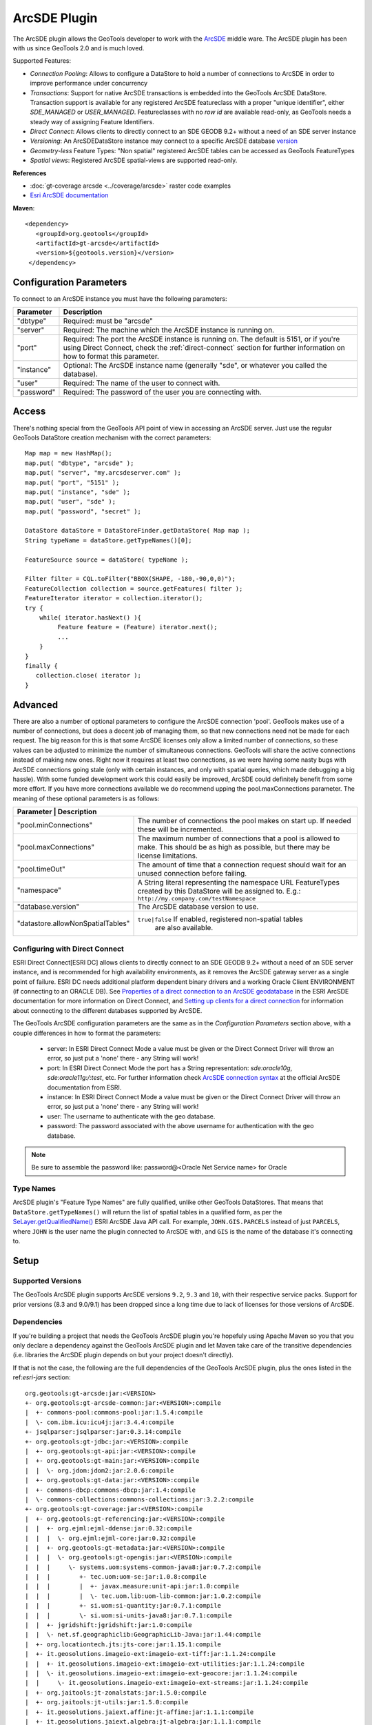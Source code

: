 ArcSDE Plugin
-------------

The ArcSDE plugin allows the GeoTools developer to work with the `ArcSDE <http://en.wikipedia.org/wiki/ArcSDE>`_ middle ware. The ArcSDE plugin has been with us since GeoTools 2.0 and is much loved.

Supported Features:

* `Connection Pooling`: Allows to configure a DataStore to hold a number of connections to ArcSDE in order to improve performance under concurrency
* `Transactions`: Support for native ArcSDE transactions is embedded into the GeoTools ArcSDE DataStore. Transaction support is available for any registered ArcSDE featureclass with a proper "unique identifier", either `SDE_MANAGED` or `USER_MANAGED`. Featureclasses with no `row id` are available read-only, as GeoTools needs a steady way of assigning Feature Identifiers.
* `Direct Connect`: Allows clients to directly connect to an SDE GEODB 9.2+ without a need of an SDE server instance           
* `Versioning`:  An ArcSDEDataStore instance may connect to a specific ArcSDE database `version <http://help.arcgis.com/en/arcgisserver/10.0/help/arcgis_server_dotnet_help/index.html#/What_is_a_version/009300001612000000/>`_
* `Geometry-less` Feature Types: "Non spatial" registered ArcSDE tables can be accessed as GeoTools FeatureTypes
* `Spatial views`: Registered ArcSDE spatial-views are supported read-only.

**References**

* :doc:`gt-coverage arcsde <../coverage/arcsde>` raster code examples
* `Esri ArcSDE documentation <http://help.arcgis.com/en/arcgisserver/10.0/help/arcgis_server_dotnet_help/index.html#/What_is_ArcSDE/009300000115000000/>`_

**Maven**::
   
   <dependency>
      <groupId>org.geotools</groupId>
      <artifactId>gt-arcsde</artifactId>
      <version>${geotools.version}</version>
    </dependency>
   
Configuration Parameters
^^^^^^^^^^^^^^^^^^^^^^^^

To connect to an ArcSDE instance you must have the following parameters:

+-----------------+-------------------------------------------------------------------+
| Parameter       | Description                                                       |
+=================+===================================================================+
| "dbtype"        | Required: must be "arcsde"                                        |
+-----------------+-------------------------------------------------------------------+
|"server"         | Required: The machine which the ArcSDE instance is running on.    |
+-----------------+-------------------------------------------------------------------+
|"port"           | Required: The port the ArcSDE instance is running on.             |
|                 | The default is 5151, or if you're using Direct Connect, check the |
|                 | :ref:`direct-connect`                                             |
|                 | section for further information on how to format this parameter.  |
+-----------------+-------------------------------------------------------------------+
|"instance"       | Optional: The ArcSDE instance name (generally "sde", or whatever  |
|                 | you called the database).                                         |
+-----------------+-------------------------------------------------------------------+
|"user"           | Required: The name of the user to connect with.                   |
+-----------------+-------------------------------------------------------------------+
|"password"       | Required: The password of the user you are connecting with.       |
+-----------------+-------------------------------------------------------------------+

Access
^^^^^^

There's nothing special from the GeoTools API point of view in accessing an ArcSDE server. Just use the regular GeoTools DataStore creation mechanism with the correct parameters::
  
  Map map = new HashMap();
  map.put( "dbtype", "arcsde" );
  map.put( "server", "my.arcsdeserver.com" );
  map.put( "port", "5151" );
  map.put( "instance", "sde" );
  map.put( "user", "sde" );
  map.put( "password", "secret" );

  DataStore dataStore = DataStoreFinder.getDataStore( Map map );
  String typeName = dataStore.getTypeNames()[0];
  
  FeatureSource source = dataStore( typeName );
  
  Filter filter = CQL.toFilter("BBOX(SHAPE, -180,-90,0,0)");
  FeatureCollection collection = source.getFeatures( filter );
  FeatureIterator iterator = collection.iterator();
  try {
      while( iterator.hasNext() ){
           Feature feature = (Feature) iterator.next();
           ...
      }
  }
  finally {
     collection.close( iterator );
  }

Advanced
^^^^^^^^

There are also a number of optional parameters to configure the ArcSDE connection 'pool'. GeoTools makes use of a number of connections, but does a decent job of managing them, so that new connections need not be made for each request. The big reason for this is that some ArcSDE licenses only allow a limited number of connections, so these values can be adjusted to minimize the number of simultaneous connections. GeoTools will share the active connections instead of making new ones. Right now it requires at least two connections, as we were having some nasty bugs with ArcSDE connections going stale (only with certain instances, and only with spatial queries, which made debugging a big hassle). With some funded development work this could easily be improved, ArcSDE could definitely benefit from some more effort. If you have more connections available we do recommend upping the pool.maxConnections parameter. The meaning of these optional parameters is as follows:

+----------------------------------+-----------------------------------------------------------------+
| Parameter                       | Description                                                      |
+=================================+==================================================================+
|"pool.minConnections"            | The number of connections the pool makes on start up. If needed  |
|                                 | these will be incremented.                                       |
+---------------------------------+------------------------------------------------------------------+
|"pool.maxConnections"            | The maximum number of connections that a pool is allowed to      |
|                                 | make. This should be as high as possible, but there may be       |
|                                 | license limitations.                                             |
+---------------------------------+------------------------------------------------------------------+
|"pool.timeOut"                   | The amount of time that a connection request should wait for an  |
|                                 | unused connection before failing.                                |
+---------------------------------+------------------------------------------------------------------+
|"namespace"                      | A String literal representing the namespace URL FeatureTypes     |
|                                 | created by this DataStore will be assigned to. E.g.:             |
|                                 | ``http://my.company.com/testNamespace``                          |
+---------------------------------+------------------------------------------------------------------+
|"database.version"               | The ArcSDE database version to use.                              |
+---------------------------------+------------------------------------------------------------------+
|"datastore.allowNonSpatialTables"| ``true|false`` If enabled, registered non-spatial tables         |
|                                 |  are also available.                                             |
+---------------------------------+------------------------------------------------------------------+

.. _direct-connect:

Configuring with Direct Connect
'''''''''''''''''''''''''''''''

ESRI Direct Connect[ESRI DC] allows clients to directly connect to an SDE GEODB 9.2+ without a need of an SDE server instance, and is recommended for high availability environments, as it removes the ArcSDE gateway server as a single point of failure.
ESRI DC needs additional platform dependent binary drivers and a working Oracle Client ENVIRONMENT (if connecting to an ORACLE DB). See `Properties of a direct connection to an ArcSDE geodatabase <http://webhelp.esri.com/arcgisserver/9.3/java/index.htm#geodatabases/setting1995868008.htm>`_ in the ESRI ArcSDE documentation for more information on Direct Connect, and `Setting up clients for a direct connection <http://webhelp.esri.com/arcgisserver/9.3/java/index.htm#geodatabases/setting1995868008.htm>`_ for information about connecting to the different databases supported by ArcSDE.

The GeoTools ArcSDE configuration parameters are the same as in the `Configuration Parameters` section above, with a couple differences in how to format the parameters:

 * server: In ESRI Direct Connect Mode a value must be given or the Direct Connect Driver will throw an error, so just put a 'none' there - any String will work!
 * port: In ESRI Direct Connect Mode the port has a String representation: `sde:oracle10g`, `sde:oracle11g:/:test`, etc. For further information check `ArcSDE connection syntax <http://webhelp.esri.com/arcgisserver/9.3/java/geodatabases/arcsde-2034353163.htm>`_ at the official ArcSDE documentation from ESRI.
 * instance: In ESRI Direct Connect Mode a value must be given or the Direct Connect Driver will throw an error, so just put a 'none' there - any String will work!
 * user: The username to authenticate with the geo database.
 * password: The password associated with the above username for authentication with the geo database.

.. note:: Be sure to assemble the password like: password@<Oracle Net Service name> for Oracle


Type Names
''''''''''

ArcSDE plugin's "Feature Type Names" are fully qualified, unlike other GeoTools DataStores.
That means that ``DataStore.getTypeNames()`` will return the list of spatial tables in a qualified form, as per the 
`SeLayer.getQualifiedName() <http://help.arcgis.com/en/geodatabase/10.0/sdk/arcsde/api/japi/docs/com/esri/sde/sdk/client/SeLayer.html#getQualifiedName()>`_ ESRI ArcSDE Java API call.
For example, ``JOHN.GIS.PARCELS`` instead of just ``PARCELS``, where ``JOHN`` is the user name
the plugin connected to ArcSDE with, and ``GIS`` is the name of the database it's connecting to. 

Setup
^^^^^

Supported Versions
''''''''''''''''''

The GeoTools ArcSDE plugin supports ArcSDE versions ``9.2``, ``9.3`` and ``10``, with their respective service packs. Support for prior
versions (8.3 and 9.0/9.1) has been dropped since a long time due to lack of licenses for those versions of ArcSDE.

Dependencies
''''''''''''

If you're building a project that needs the GeoTools ArcSDE plugin you're hopefuly using Apache Maven so you that you only declare a dependency against the GeoTools ArcSDE plugin
and let Maven take care of the transitive dependencies (i.e. libraries the ArcSDE plugin depends on but your project doesn't directly).

If that is not the case, the following are the full dependencies of the GeoTools ArcSDE plugin, plus the ones listed in the ref:`esri-jars` section::

    org.geotools:gt-arcsde:jar:<VERSION>
    +- org.geotools:gt-arcsde-common:jar:<VERSION>:compile
    |  +- commons-pool:commons-pool:jar:1.5.4:compile
    |  \- com.ibm.icu:icu4j:jar:3.4.4:compile
    +- jsqlparser:jsqlparser:jar:0.3.14:compile
    +- org.geotools:gt-jdbc:jar:<VERSION>:compile
    |  +- org.geotools:gt-api:jar:<VERSION>:compile
    |  +- org.geotools:gt-main:jar:<VERSION>:compile
    |  |  \- org.jdom:jdom2:jar:2.0.6:compile
    |  +- org.geotools:gt-data:jar:<VERSION>:compile
    |  +- commons-dbcp:commons-dbcp:jar:1.4:compile
    |  \- commons-collections:commons-collections:jar:3.2.2:compile
    +- org.geotools:gt-coverage:jar:<VERSION>:compile
    |  +- org.geotools:gt-referencing:jar:<VERSION>:compile
    |  |  +- org.ejml:ejml-ddense:jar:0.32:compile
    |  |  |  \- org.ejml:ejml-core:jar:0.32:compile
    |  |  +- org.geotools:gt-metadata:jar:<VERSION>:compile
    |  |  |  \- org.geotools:gt-opengis:jar:<VERSION>:compile
    |  |  |     \- systems.uom:systems-common-java8:jar:0.7.2:compile
    |  |  |        +- tec.uom:uom-se:jar:1.0.8:compile
    |  |  |        |  +- javax.measure:unit-api:jar:1.0:compile
    |  |  |        |  \- tec.uom.lib:uom-lib-common:jar:1.0.2:compile
    |  |  |        +- si.uom:si-quantity:jar:0.7.1:compile
    |  |  |        \- si.uom:si-units-java8:jar:0.7.1:compile
    |  |  +- jgridshift:jgridshift:jar:1.0:compile
    |  |  \- net.sf.geographiclib:GeographicLib-Java:jar:1.44:compile
    |  +- org.locationtech.jts:jts-core:jar:1.15.1:compile
    |  +- it.geosolutions.imageio-ext:imageio-ext-tiff:jar:1.1.24:compile
    |  |  +- it.geosolutions.imageio-ext:imageio-ext-utilities:jar:1.1.24:compile
    |  |  \- it.geosolutions.imageio-ext:imageio-ext-geocore:jar:1.1.24:compile
    |  |     \- it.geosolutions.imageio-ext:imageio-ext-streams:jar:1.1.24:compile
    |  +- org.jaitools:jt-zonalstats:jar:1.5.0:compile
    |  +- org.jaitools:jt-utils:jar:1.5.0:compile
    |  +- it.geosolutions.jaiext.affine:jt-affine:jar:1.1.1:compile
    |  +- it.geosolutions.jaiext.algebra:jt-algebra:jar:1.1.1:compile
    |  +- it.geosolutions.jaiext.bandmerge:jt-bandmerge:jar:1.1.1:compile
    |  +- it.geosolutions.jaiext.bandselect:jt-bandselect:jar:1.1.1:compile
    |  +- it.geosolutions.jaiext.bandcombine:jt-bandcombine:jar:1.1.1:compile
    |  +- it.geosolutions.jaiext.border:jt-border:jar:1.1.1:compile
    |  +- it.geosolutions.jaiext.buffer:jt-buffer:jar:1.1.1:compile
    |  +- it.geosolutions.jaiext.crop:jt-crop:jar:1.1.1:compile
    |  +- it.geosolutions.jaiext.iterators:jt-iterators:jar:1.1.1:compile
    |  +- it.geosolutions.jaiext.lookup:jt-lookup:jar:1.1.1:compile
    |  +- it.geosolutions.jaiext.mosaic:jt-mosaic:jar:1.1.1:compile
    |  +- it.geosolutions.jaiext.nullop:jt-nullop:jar:1.1.1:compile
    |  +- it.geosolutions.jaiext.rescale:jt-rescale:jar:1.1.1:compile
    |  +- it.geosolutions.jaiext.scale:jt-scale:jar:1.1.1:compile
    |  +- it.geosolutions.jaiext.scale2:jt-scale2:jar:1.1.1:compile
    |  +- it.geosolutions.jaiext.stats:jt-stats:jar:1.1.1:compile
    |  |  \- com.google.guava:guava:jar:25.1-jre:compile
    |  |     +- com.google.code.findbugs:jsr305:jar:3.0.2:compile
    |  |     +- org.checkerframework:checker-qual:jar:2.0.0:compile
    |  |     +- com.google.errorprone:error_prone_annotations:jar:2.1.3:compile
    |  |     +- com.google.j2objc:j2objc-annotations:jar:1.1:compile
    |  |     \- org.codehaus.mojo:animal-sniffer-annotations:jar:1.14:compile
    |  +- it.geosolutions.jaiext.translate:jt-translate:jar:1.1.1:compile
    |  +- it.geosolutions.jaiext.utilities:jt-utilities:jar:1.1.1:compile
    |  +- it.geosolutions.jaiext.warp:jt-warp:jar:1.1.1:compile
    |  +- it.geosolutions.jaiext.zonal:jt-zonal:jar:1.1.1:compile
    |  +- it.geosolutions.jaiext.binarize:jt-binarize:jar:1.1.1:compile
    |  +- it.geosolutions.jaiext.format:jt-format:jar:1.1.1:compile
    |  +- it.geosolutions.jaiext.colorconvert:jt-colorconvert:jar:1.1.1:compile
    |  +- it.geosolutions.jaiext.errordiffusion:jt-errordiffusion:jar:1.1.1:compile
    |  +- it.geosolutions.jaiext.orderdither:jt-orderdither:jar:1.1.1:compile
    |  +- it.geosolutions.jaiext.colorindexer:jt-colorindexer:jar:1.1.1:compile
    |  +- it.geosolutions.jaiext.imagefunction:jt-imagefunction:jar:1.1.1:compile
    |  +- it.geosolutions.jaiext.piecewise:jt-piecewise:jar:1.1.1:compile
    |  +- it.geosolutions.jaiext.classifier:jt-classifier:jar:1.1.1:compile
    |  +- it.geosolutions.jaiext.rlookup:jt-rlookup:jar:1.1.1:compile
    |  +- it.geosolutions.jaiext.vectorbin:jt-vectorbin:jar:1.1.1:compile
    |  +- it.geosolutions.jaiext.shadedrelief:jt-shadedrelief:jar:1.1.1:compile
    |  \- commons-io:commons-io:jar:2.6:compile
    +- org.geotools:gt-epsg-hsql:jar:<VERSION>:provided
    |  \- org.hsqldb:hsqldb:jar:2.4.1:provided
    +- javax.media:jai_core:jar:1.1.3:compile
    +- javax.media:jai_codec:jar:1.1.3:compile
    +- javax.media:jai_imageio:jar:1.1:compile

.. _esri-jars:

**Required Proprietary Libraries**

Additionally, you'll need the following two jar files:

* jsde_sdk.jar
* jpe_sdk.jar

We cannot distribute them with GeoTools. Please make sure the required jars are available on
the CLASSPATH (if not the ArcSDE plugin will report itself as unavailable).

They should be available once you installed the "ArcSDE Java SDK". For example, located in *arcsde install dir**/arcsdesdk/sdeexe92/lib/.
Make sure you use the same version of the ``jsde_sdk.jar`` and ``jpe_sdk.jar`` libraries than your ArcSDE instance. Or at least that's what ESRI recommends, though
in some cases we found using a higher version of those jars against a lower version of the ArcSDE instance does not hurt at all, or can even work or perform better.
But definitely don't use a lower version of the jars against a higher version of ArcSDE.

.. note:: As for version 10.0, ArcSDE is part of the ESRI ArcGIS Server stack, and you may need to request a separate media DVD to ESRI for the ArcSDE Java SDK as it seems it doesn't come with the standard DVD set but you can get it by just asking for it.
